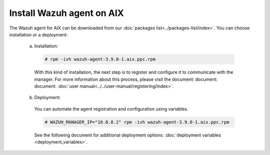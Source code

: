 .. Copyright (C) 2019 Wazuh, Inc.

.. _wazuh_agent_aix:

Install Wazuh agent on AIX
==============================

The Wazuh agent for AIX can be downloaded from our :doc:`packages list<../packages-list/index>`. You can choose installation or a deployment:

  a) Installation:

    .. code-block:: console

      # rpm -ivh wazuh-agent-3.9.0-1.aix.ppc.rpm

    With this kind of installation, the next step is to register and configure it to communicate with the manager. For more information about this process, please visit the document: document: document: :doc:`user manual<../../user-manual/registering/index>`.

  b) Deployment:

    You can automate the agent registration and configuration using variables. 

    .. code-block:: console

      # WAZUH_MANAGER_IP="10.0.0.2" rpm -ivh wazuh-agent-3.9.0-1.aix.ppc.rpm  

    See the following document for additional deployment options: :doc:`deployment variables <deployment_variables>`.   

